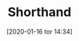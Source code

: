  # {{{
#+ORG2BLOG:
#+BLOG: Jacmoe's Cyber Soapbox
#+POSTID: 168
#+DATE: [2020-01-16 tor 14:34]
#+OPTIONS: toc:nil num:nil todo:nil pri:nil tags:nil ^:nil
#+CATEGORY: Writing
#+TAGS: shorthand, stenopgraphy, orthic
#+DESCRIPTION:
#+TITLE: Shorthand
#+LANGUAGE: en
 # }}}

